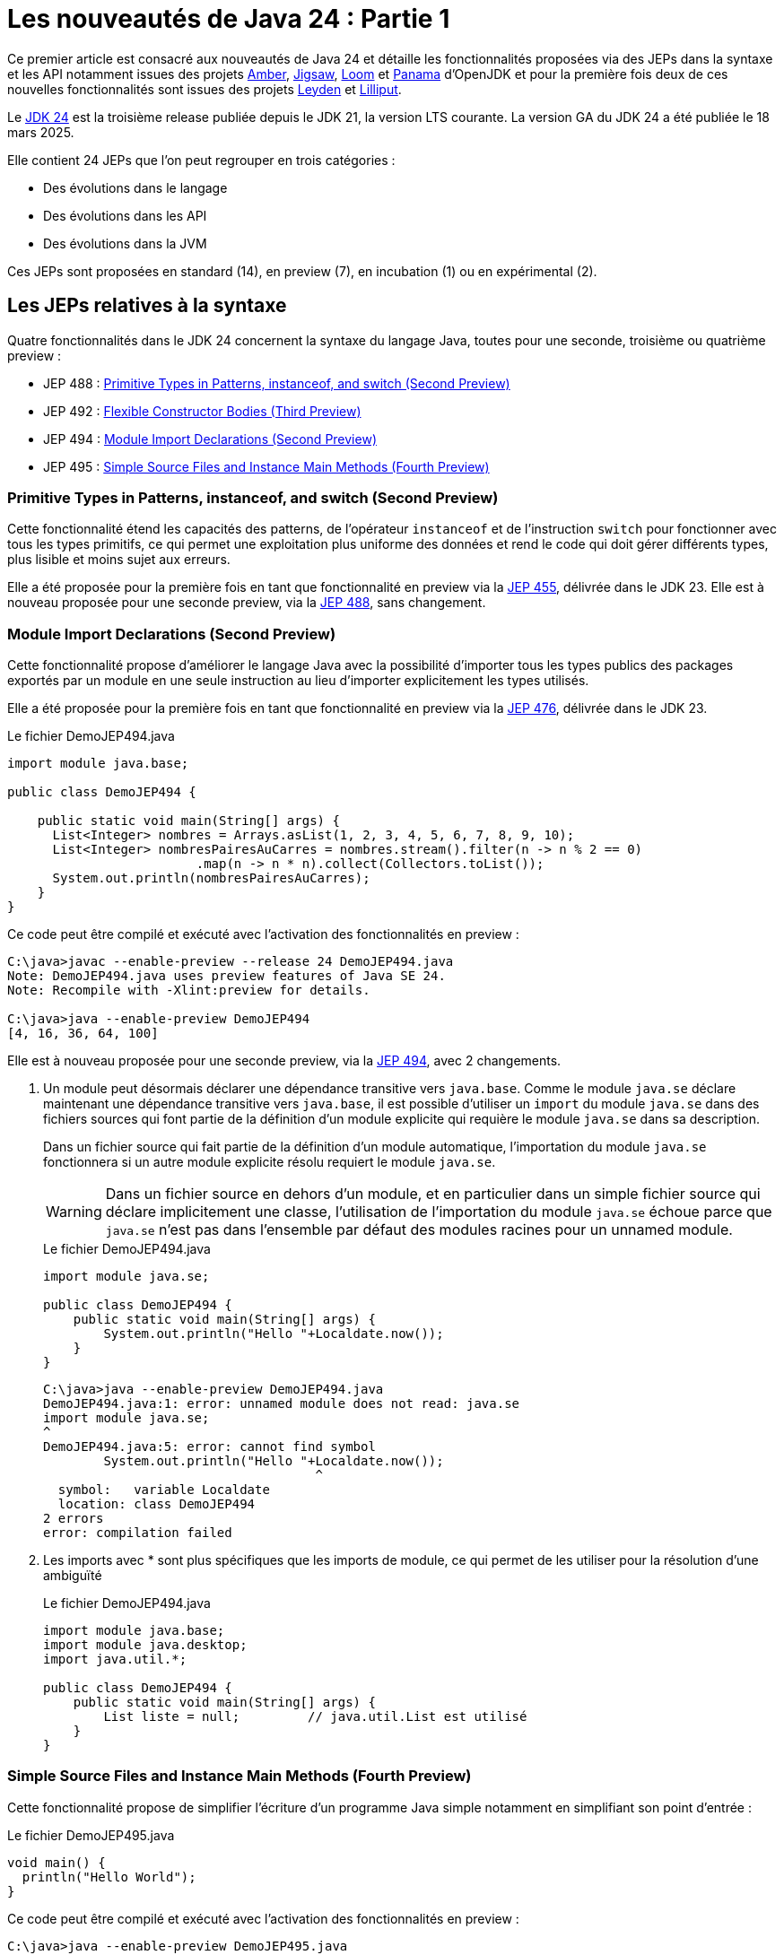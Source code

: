 = Les nouveautés de Java 24 : Partie 1
:showtitle:
:page-navtitle: Les nouveautés de Java 24 : partie 1
:page-excerpt: Ce premier article sur les nouveautés de Java 24 détaille les fonctionnalités proposées via des JEPs dans la syntaxe et les API notamment par les projets Amber, Loom et Panama.
:layout: post
:page-tags: [Java, Java 24, Projet Amber, Projet Panama, Projet Loom, Projet Leyden, Projet Lilliput]

:author: jeanmicheldoudoux
:page-vignette: 2025/java-24.png
:page-liquid:
:page-categories: software news

Ce premier article est consacré aux nouveautés de Java 24 et détaille les fonctionnalités proposées via des JEPs dans la syntaxe et les API notamment issues des projets https://openjdk.org/projects/amber/[Amber], https://openjdk.org/projects/jigsaw/[Jigsaw], https://openjdk.org/projects/loom/[Loom] et https://openjdk.org/projects/panama/[Panama] d’OpenJDK et pour la première fois deux de ces nouvelles fonctionnalités sont issues des projets https://openjdk.org/projects/leyden/[Leyden] et https://openjdk.org/projects/lilliput/[Lilliput].


Le https://openjdk.org/projects/jdk/24/[JDK 24] est la troisième release publiée depuis le JDK 21, la version LTS courante. La version GA du JDK 24 a été publiée le 18 mars 2025.

Elle contient 24 JEPs que l’on peut regrouper en trois catégories :

* Des évolutions dans le langage
* Des évolutions dans les API
* Des évolutions dans la JVM

Ces JEPs sont proposées en standard (14), en preview (7), en incubation (1) ou en expérimental (2).

== Les JEPs relatives à la syntaxe

Quatre fonctionnalités dans le JDK 24 concernent la syntaxe du langage Java, toutes pour une seconde, troisième ou quatrième preview :

* JEP 488 : https://openjdk.org/jeps/488[Primitive Types in Patterns&#44; instanceof&#44; and switch (Second Preview)]
* JEP 492 : https://openjdk.org/jeps/492[Flexible Constructor Bodies (Third Preview)]
* JEP 494 : https://openjdk.org/jeps/494[Module Import Declarations (Second Preview)]
* JEP 495 : https://openjdk.org/jeps/495[Simple Source Files and Instance Main Methods (Fourth Preview)]

=== Primitive Types in Patterns, instanceof, and switch (Second Preview)

Cette fonctionnalité étend les capacités des patterns, de l’opérateur `instanceof` et de l’instruction `switch` pour fonctionner avec tous les types primitifs, ce qui permet une exploitation plus uniforme des données et rend le code qui doit gérer différents types, plus lisible et moins sujet aux erreurs.

Elle a été proposée pour la première fois en tant que fonctionnalité en preview via la https://openjdk.org/jeps/455[JEP 455], délivrée dans le JDK 23. 
Elle est à nouveau proposée pour une seconde preview, via la https://openjdk.org/jeps/488[JEP 488], sans changement.

=== Module Import Declarations (Second Preview)

Cette fonctionnalité propose d’améliorer le langage Java avec la possibilité d’importer tous les types publics des packages exportés par un module en une seule instruction au lieu d’importer explicitement les types utilisés.

Elle a été proposée pour la première fois en tant que fonctionnalité en preview via la https://openjdk.org/jeps/476[JEP 476], délivrée dans le JDK 23.

.Le fichier DemoJEP494.java
[source,java]
----
import module java.base;

public class DemoJEP494 {

    public static void main(String[] args) {
      List<Integer> nombres = Arrays.asList(1, 2, 3, 4, 5, 6, 7, 8, 9, 10); 
      List<Integer> nombresPairesAuCarres = nombres.stream().filter(n -> n % 2 == 0)
                         .map(n -> n * n).collect(Collectors.toList());
      System.out.println(nombresPairesAuCarres);
    }
}
----

Ce code peut être compilé et exécuté avec l’activation des fonctionnalités en preview :

[source,plain]
----
C:\java>javac --enable-preview --release 24 DemoJEP494.java
Note: DemoJEP494.java uses preview features of Java SE 24.
Note: Recompile with -Xlint:preview for details.

C:\java>java --enable-preview DemoJEP494
[4, 16, 36, 64, 100]
----

Elle est à nouveau proposée pour une seconde preview, via la https://openjdk.org/jeps/494[JEP 494], avec 2 changements.

[arabic]
. Un module peut désormais déclarer une dépendance transitive vers `java.base`. Comme le module `java.se` déclare maintenant une dépendance transitive vers `java.base`, il est possible d’utiliser un `import` du module `java.se` dans des fichiers sources qui font partie de la définition d'un module explicite qui requière le module `java.se` dans sa description.

+
Dans un fichier source qui fait partie de la définition d'un module automatique, l’importation du module `java.se` fonctionnera si un autre module explicite résolu requiert le module `java.se`.
+
WARNING: Dans un fichier source en dehors d'un module, et en particulier dans un simple fichier source qui déclare implicitement une classe, l'utilisation de l’importation du module `java.se` échoue parce que `java.se` n'est pas dans l'ensemble par défaut des modules racines pour un unnamed module.

+
.Le fichier DemoJEP494.java
[source,java]
-----
import module java.se;

public class DemoJEP494 {
    public static void main(String[] args) {
        System.out.println("Hello "+Localdate.now());
    }
}
-----
+
[source,plain]
----
C:\java>java --enable-preview DemoJEP494.java
DemoJEP494.java:1: error: unnamed module does not read: java.se
import module java.se;
^
DemoJEP494.java:5: error: cannot find symbol
        System.out.println("Hello "+Localdate.now());
                                    ^
  symbol:   variable Localdate
  location: class DemoJEP494
2 errors
error: compilation failed
----

[arabic, start=2]
. Les imports avec * sont plus spécifiques que les imports de module, ce qui permet de les utiliser pour la résolution d’une ambiguïté
+
.Le fichier DemoJEP494.java
+
[source,java]
----
import module java.base;
import module java.desktop;
import java.util.*;

public class DemoJEP494 {
    public static void main(String[] args) {
        List liste = null;         // java.util.List est utilisé
    }
}
----

=== Simple Source Files and Instance Main Methods (Fourth Preview)

Cette fonctionnalité propose de simplifier l’écriture d'un programme Java simple notamment en simplifiant son point d’entrée :


.Le fichier DemoJEP495.java
[source,java]
----
void main() {
  println("Hello World");
}
----

Ce code peut être compilé et exécuté avec l’activation des fonctionnalités en preview :

[source,plain]
----
C:\java>java --enable-preview DemoJEP495.java
Hello World
----

Elle a été proposée plusieurs fois en preview :

* pour la première fois via la https://openjdk.org/jeps/445[JEP 445], délivrée dans le JDK 21 sous la dénomination « Unnamed Classes and Instance Main Methods »
* une seconde fois via la https://openjdk.org/jeps/463[JEP 463], délivrée dans le JDK 22 avec des modifications basées sur les retours et une nouvelle dénomination « Implicitly declared classes and instance main »
* une troisième fois via la https://openjdk.org/jeps/477[JEP 477], délivrée dans le JDK 23 avec 2 évolutions :
** l’`import static` implicite des 3 méthodes de la nouvelle classe `java.io.IO` pour interagir avec la console : `print(Object)`, `println(Object)` et `readln(String prompt)`
** l’import automatique du module `java.base` dans les classes implicites
* une quatrième fois via la https://openjdk.org/jeps/495[JEP 495], délivrée dans le JDK 24 avec une nouvelle dénomination « Simple Source Files and Instance Main Methods » et des changements dans la terminologie

=== Flexible Constructor Bodies (Second Preview)

L’objectif de cette fonctionnalité est de réduire la verbosité et la complexité du code en permettant aux développeurs de placer des instructions avant l’appel explicite d’un constructeur.

Le but est d’autoriser dans les constructeurs des instructions à apparaître avant un appel explicite du constructeur, en utilisant `super(..)` ou `this(..)`. Ces instructions ne peuvent pas référencer l’instance en cours d’initialisation, mais elles peuvent initialiser ses champs. L’initialisation des champs avant d’invoquer un autre constructeur rend une classe plus fiable lorsque les méthodes sont réimplémentées.

Elle a été proposée plusieurs fois en preview :

* pour la première fois en tant que fonctionnalité en preview via la https://openjdk.org/jeps/447[JEP 447], délivrée dans le JDK 22 sous la dénomination « Instructions before super(...) »
* une seconde preview via la https://openjdk.org/jeps/482[JEP 482], délivrée dans le JDK 23 avec une modification permettant aux traitements d’un constructeur de pouvoir désormais initialiser des champs de la même classe avant d’invoquer explicitement un constructeur basé sur les retours et une nouvelle dénomination « Flexible Constructor Bodies »
* une troisième preview via la https://openjdk.org/jeps/492[JEP 492], délivrée dans le JDK 24 sans changement

.Le fichier DemoJEP492.java
[source,java]
----
public class DemoJEP492 {

    public static void main(String[] args) {
        new ClasseFille(100);
    }
}

class ClasseMere {

    ClasseMere() { afficher(); }

    void afficher() { System.out.println("ClasseMere"); }

}

class ClasseFille extends ClasseMere {

    final int taille;

    ClasseFille(int taille) {
        this.taille = taille; // <1> 
        super();
    }

    @Override
    void afficher() { System.out.println("ClasseFille " + taille); }
}
----
<1> initialisation de la valeur de la variable d'instance avant l'invocation du super constructeur

[source,plain]
----
C:\java>javac --enable-preview --release 24 DemoJEP492.java
Note: DemoJEP492.java uses preview features of Java SE 24.
Note: Recompile with -Xlint:preview for details.

C:\java>java --enable-preview DemoJEP492
ClasseFille 100
----

NOTE: Cette fonctionnalité est requise par le projet Valhalla.


== Les JEPs relatives aux APIs

Cinq JEPS concernent des évolutions dans les APIs (certaines issues des projets Panama et Loom) :

* JEP 484 : https://openjdk.org/jeps/484[Class-File API]
* JEP 485 : https://openjdk.org/jeps/485[Stream Gatherers]
* JEP 487 : https://openjdk.org/jeps/487[Scoped Values (Fourth Preview)]
* JEP 489 : https://openjdk.org/jeps/489[Vector API (Ninth Incubator)]
* JEP 499 : https://openjdk.org/jeps/499[Structured Concurrency (Fourth Preview)]

=== L'API Stream Gatherers

Initialement les Stream Gatherers ont été introduits en première preview via la https://openjdk.org/jeps/461[JEP 461] dans le JDK 22 et en seconde preview via la https://openjdk.org/jeps/473[JEP 473] dans le JDK 23.

Cette fonctionnalité est promue standard via la https://openjdk.org/jeps/485[JEP 485] dans le JDK 24, sans modification.

Le but est d’enrichir l’API Stream pour prendre en charge des opérations intermédiaires personnalisées en utilisant l’opération intermédiaire `Stream::gather(Gatherer)`. 

Cela permet aux pipelines d’opérations de transformer les données d’une manière qui n’est pas facilement réalisable avec les opérations intermédiaires intégrées existantes.

Cette fonctionnalité est détaillée dans l’article link:{% post_url 2025-04-03-gatherers-java24 %}[L’API Stream Gatherers dans Java 24^] de ce blog.

=== L'API Class-File

Cette fonctionnalité a pour objectif de fournir dans le JDK une API standard pour l’analyse, la génération et la transformation des fichiers de classe. 
Cette API pourra évoluer en même temps que le format class-file et permettra aux composants de la plate-forme Java de s’appuyer sur cette API au lieu de bibliothèques tierces. 
Elle peut aussi être utilisée par toute application Java.

L’API Class-File a été introduite dans le JDK 22 via la https://openjdk.org/jeps/457[JEP 457] en tant que fonctionnalité en preview. 
Elle a été proposée en seconde preview via la https://openjdk.org/jeps/466[JEP 466] dans le JDK 23. 
Elle est proposée en standard via la https://openjdk.org/jeps/484[JEP 484] dans le JDK 24, avec des modifications dans l’API.

Elle propose une API riche pour modéliser le byte code et permettre un accès random ou séquentiel. 
C’est une API moderne qui utilise des fabriques, des types scellés, l’immutabilité et utilise des builders fournis en paramètre de Lambda pour la génération d’éléments.


Exemple la génération d’un fichier .class pour une classe contenant une méthode statique permettant d’ajouter deux nombres


.Le fichier TestClassFile.java
[source,java]
----
import static java.lang.classfile.ClassFile.ACC_PUBLIC;
import static java.lang.classfile.ClassFile.ACC_STATIC;
import static java.lang.constant.ConstantDescs.CD_int;
import static java.lang.constant.ConstantDescs.CD_long;

import java.io.IOException;
import java.lang.classfile.ClassFile;
import java.lang.constant.ClassDesc;
import java.lang.constant.MethodTypeDesc;
import java.nio.file.Path;

public class TestClassFile {

  public static void main(String[] args) throws java.io.IOException {
    ClassFile.of().buildTo(Path.of("EntierUtils.class"),
        ClassDesc.of("EntierUtils"),
        classBuilder -> classBuilder.withMethodBody("ajouter",
            MethodTypeDesc.of(CD_long, CD_int, CD_int),
            ACC_PUBLIC | ACC_STATIC,
            codeBuilder -> codeBuilder.iload(0)
                .i2l()
                .iload(1)
                .i2l()
                .ladd()
                .lreturn()));
  }
}
----

L’exécution de cette classe génère un fichier EntierUtils.class.

[source,plain]
----
C:\java\> javap -c .\EntierUtils.class
public class EntierUtils {
  public static long ajouter(int, int);
    Code:
       0: iload_0
       1: i2l
       2: iload_1
       3: i2l
       4: ladd
       5: lreturn
}
----

Le code Java équivalent (sans le constructeur par défaut) est :

[source,java]
----
public class EntierUtils {
  public static long ajouter(int a, int b) {
    return (long) a + (long) b;
  }
}
----

L’API permet aussi :

* la lecture et l’analyse des fichiers de classe avec plusieurs formes de parcours proposées
* la transformation de fichiers de classe de plusieurs manières

=== Vector API (Ninth Incubator)

Cette fonctionnalité permet d’exprimer des calculs vectoriels qui, au moment de l'exécution, sont systématiquement compilés avec les meilleures instructions vectorielles possibles sur l’architecture CPU. Les SIMD sur les CPU supportés sont : x64 (SSE et AVX) et AArch64 (Neon)

L’API Vector, introduite en incubation pour la première fois dans le JDK 16, est proposée pour une neuvième incubation via la https://openjdk.org/jeps/489[JEP 489] dans le JDK 24, avec quelques modifications dans l’API.

L’API Vector restera en incubation jusqu’à ce que les fonctionnalités nécessaires du projet Valhalla soient disponibles en tant que fonctionnalités en preview. 
À ce moment-là, l’implémentation de l’API Vector pourra les utiliser et ainsi être promue d’incubation à preview.

=== Structured Concurrency (Third Preview)

Cette fonctionnalité a pour but de simplifier la programmation multithread en rationalisant la gestion des erreurs et l'annulation, et en améliorant la fiabilité et en renforçant l'observabilité.


Elle propose un modèle qui permet une écriture du code dans un style synchrone avec une exécution en asynchrone. Le code est ainsi facile à écrire, à lire et à tester.

La concurrence structurée (Structured Concurrency) a été proposée via la https://openjdk.org/jeps/428[JEP 428] livrée dans le JDK 19 en tant qu’API en incubation. Elle a été ré-incubée via la https://openjdk.org/jeps/437[JEP 437] dans le JDK 20 avec une mise à jour mineure pour que les threads utilisés héritent des Scoped values (JEP 429).

Elle a été ensuite proposée dans plusieurs previews :


* une première preview via la https://openjdk.org/jeps/453[JEP 453] dans le JDK 21 avec la méthode `StructuredTaskScope::fork` modifiée pour renvoyer une `SubTask` plutôt qu’une `Future`.
* une seconde preview via la https://openjdk.org/jeps/462[JEP 462] dans JDK 22, sans modification
* une troisième une troisième preview via la https://openjdk.org/jeps/480[JEP 480] dans le JDK 23, sans modification, afin d'obtenir plus de retours
* une quatrième preview via la https://openjdk.org/jeps/499[JEP 499] dans le JDK 24, sans modification

=== Scoped Values (Third Preview)

Cette fonctionnalité permet de partager des données immuables à la fois dans un thread et des threads enfants. 

Les Scoped Values sont plus sûres à utiliser que les `ThreadLocal` et elles requièrent moins de ressources, en particulier lorsqu’elles sont utilisées avec des threads virtuels et la concurrence structurée.

Elle a été introduite en incubation dans le JDK20 via la https://openjdk.org/jeps/429[JEP 429].

Elle a ensuite été proposée dans plusieurs previews :


* une première preview dans le JDK 21 via la https://openjdk.org/jeps/446[JEP 446],
* une seconde preview dans le JDK 22 via la https://openjdk.org/jeps/464[JEP 464],
* une troisième preview dans le JDK 23 via la https://openjdk.org/jeps/481[JEP 481] avec une modification par rapport aux previews précédentes : une nouvelle interface fonctionnelle `ScopedValue.CallableOp`, utilisée pour le paramètre opération des méthodes `ScopedValue.callWhere()` et `ScopedValue.Carrier.call()`, a été introduite pour fournir les traitements à exécuter qui permet au compilateur Java de déduire si une checked exception peut être levée et si c’est le cas alors laquelle. Cela permet de traiter l’exception précise plutôt qu’une exception générique,
* une quatrième preview dans le JDK 24 via la https://openjdk.org/jeps/487[JEP 487], avec des petits changements dans l’API

Les méthodes `ScopedValue.callWhere()` et `ScopedValue.runWhere()` sont supprimées pour rendre l’interface complètement fluide. 
Il faut invoquer la méthode `ScopedValue.where(ScopedValue<T>, T)` puis la méthode `call(ScopedValue.CallaleOp)` ou `run(Runnable)` du `ScopeValueCarrier` obtenu.

[source,java]
----
public final static ScopedValue<String> VALEUR = ScopedValue.newInstance();
  public static void main(String[] args) {
    ScopedValue.where(VALEUR, "valeur-main-run").run(() -> { afficherValeur();});
    try {
      String valeur = ScopedValue.where(VALEUR, "valeur-main-call").call(TestScopedValue::traiter);
      System.out.println("valeur=" + valeur);
    } catch (Exception e) {
      e.printStackTrace();
    }
  }
----

== Les autres évolutions dans les API de Java Core

2 JEPS concernent la préparation à de futures restrictions sur l’utilisation d’API de Java Core :

* JEP 472 : https://openjdk.org/jeps/472[Prepare to Restrict the Use of JNI]
* JEP 498 : https://openjdk.org/jeps/498[Warn upon Use of Memory-Access Methods in sun.misc.Unsafe]

=== Prepare to Restrict the Use of JNI

Le but de cette fonctionnalité, définie dans la https://openjdk.org/jeps/472[JEP 472], est de préparer les développeurs aux futures versions de Java où les interactions avec le code natif seront limitées par défaut.

Elle fait partie d’un ensemble de modifications de la JVM en cours qui vont restreindre certaines fonctionnalités de la JVM par défaut, en obligeant à activer spécifiquement ces fonctionnalités dans le but d’avoir une JVM plus intègre et robuste (https://openjdk.org/jeps/8305968[JEP draft 8305968: Integrity by Default])

La JVM émet désormais des avertissements lors de l’utilisation des API JNI et FFM. 
Pour JNI, les méthodes concernées sont : `System::loadLibrary`, `System::load`, `Runtime::loadLibrary`, `Runtime::load` et les méthodes natives.


L’option `--enable-native-access` de la JVM, introduite dans le JDK 19 via la https://openjdk.org/jeps/424[JEP 424], permet d’autoriser les accès et ainsi d’éviter les avertissements :


* Pour les unnamed modules du classpath : +
`java --enable-native-access=ALL-UNNAMED ...` +
ou `Enable-Native-Acces:ALL-UNAMED` dans le fichier manifest
* Pour les modules nommés du module path +
`java --enable-native-access=mod1,mod2 ...`

L’option `--illegal-native access` de la JVM permet de contrôler les opérations restreintes si l’accès natif n’est pas activé pour un module grâce à plusieurs valeurs :

* `allow` : l’utilisation est autorisée
* `warn` : par défaut en Java 24, un avertissement est émis par la JVM la première fois par module
* `deny` : l’utilisation est interdite, une exception de type `IllegalCallerException` est levée

Pour l’API FFM, il y a un ajustement des restrictions concernant son l’utilisation. 
Avant le JDK 24, si l’option `--enable-native-access` était utilisée alors toute invocation d’une méthode restreinte d’un autre module levait une `IllegalCallerException`

À partir du JDK 24, il y a un alignement du comportement entre les API FFM et JNI. 
Ces invocations émettent des avertissements plutôt que lever des exceptions. 
Pour obtenir le comportement précédent ; il faut utiliser une combinaison des options : +
`java --enable-native-access=module1,module2,… --illegal-native-access=deny ...`

=== Warn upon Use of Memory-Access Methods in sun.misc.Unsafe

Les méthodes d'accès à la mémoire de `sun.misc.Unsafe` ont été dépréciées pour suppression dans le JDK 23 (https://openjdk.org/jeps/471[JEP 471])

Le but de cette fonctionnalité, définie dans la https://openjdk.org/jeps/498[JEP 498], est de préparer les développeurs aux futures versions de Java où les interactions avec le code natif seront limitées par défaut.

.Exemple
[source,plain]
----
WARNING: A terminally deprecated method in sun.misc.Unsafe has been called
WARNING: sun.misc.Unsafe::objectFieldOffset has been called by com.google.common.util.concurrent.AbstractFuture$UnsafeAtomicHelper (file:/C:/java-tools/apache-maven-3.8.6/lib/guava-25.1-android.jar)
WARNING: Please consider reporting this to the maintainers of class com.google.common.util.concurrent.AbstractFuture$UnsafeAtomicHelper
WARNING: sun.misc.Unsafe::objectFieldOffset will be removed in a future release
----

Des API standards de remplacement sont proposées :

* `VarHandle` introduit dans le JDK 9 (https://openjdk.org/jeps/193[JEP 193])
* Foreign Function & Memory dans le JDK 22 (https://openjdk.org/jeps/454[JEP 454])

=== Les évolutions dans les autres API

Le support de plusieurs standards est mis à niveau :

* https://unicode.org/versions/Unicode16.0.0/[Unicode 16] (https://bugs.openjdk.org/browse/JDK-8319993[JDK-8319993])
* IANA Time Zone Database 2024b (https://bugs.openjdk.org/browse/JDK-8339637[JDK-8339637])
* CLDR Version 46 (https://bugs.openjdk.org/browse/JDK-8333582[JDK-8333582])

La méthode `of(CharSequence)` est ajoutée à la classe `java.io.Reader`.

La surcharge `waitFor(Duration)` est ajoutée à la classe `java.lang.Process`.

Le nouveau MXBean `jdk.management.VirtualThreadSchedulerMXBean` est ajouté pour superviser le scheduler de threads virtuels.

Il est enregistré dans le `MBeanServer` de la JVM. L’ObjectName qui l’identifie de manière unique dans le MBeanServer est : `jdk.management :type=VirtualThreadScheduler`.

image::2025/nouveautes-java-24-partie1/nouveautes-java-24-partie1-01.png[MBEans Browser VirtualThreadSchedulerMXBean,width=100%]

Il est possible de modifier le nombre de threads du pool `ForkJoin` utilisé pour associer un thread porteur à un thread virtuel. 
Par défaut, c’est le nombre de cœurs du système.


== Conclusion

Java 24 est la troisième version non-LTS après la publication de la version LTS, Java 21. 
Il n’y aura donc du support que durant 6 mois, jusqu’à la prochaine version de Java.

C’est la version du JDK qui inclut le plus de JEPs, avec un total de 24 JEPs. 
JDK 24 introduit 17 nouvelles fonctionnalités dont 14 en standard, 1 en preview et 2 en expérimental. 7 fonctionnalités restent en preview ou en incubation avec ou sans évolutions.

Cette première partie est consacrée aux évolutions dans la syntaxe et les API. 
Il est à noter que les String templates retirées dans le JDK 23 ne sont toujours pas reproposées dans le JDK 24.

La seconde partie est consacrée aux autres fonctionnalités et évolutions dans le JDK 24.

&nbsp;
